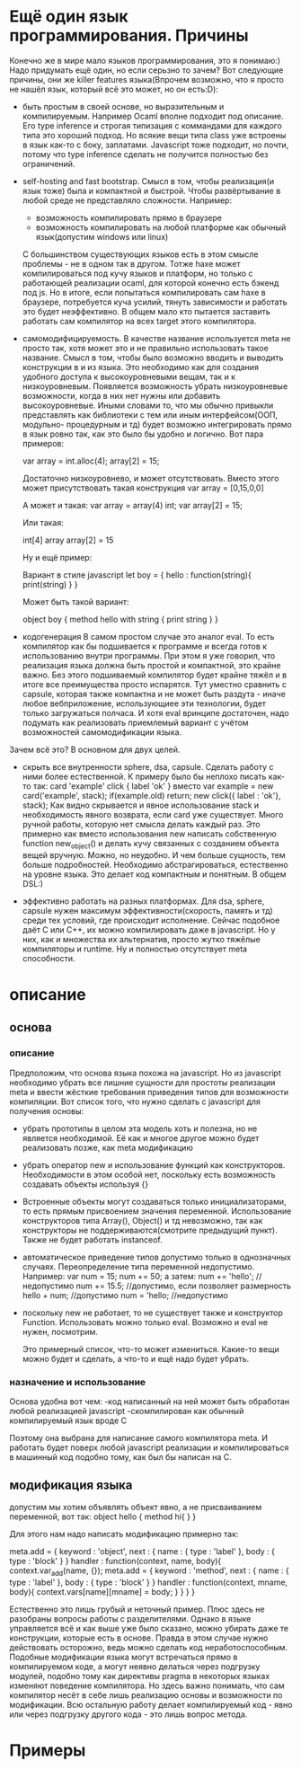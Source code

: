 * Ещё один язык программирования. Причины
  Конечно же в мире мало языков программирования, это я понимаю:) Надо придумать ещё один, но если серьзно
  то зачем? Вот следующие причины, они же killer features языка(Впрочем возможно, что я просто не нашёл
  язык, который всё это может, но он есть:D):
  - быть простым в своей основе, но выразительным и компилируемым.
    Например Ocaml вполне подходит под описание. Его type inference и строгая типизация с коммандами для
    каждого типа это хороший подход. Но всякие вещи типа class уже встроены в язык как-то с боку, заплатами.
    Javascript тоже подходит, но почти, потому что type inference сделать не получится полностью без 
    ограничений.

  - self-hosting and fast bootstrap.
    Смысл в том, чтобы реализация(и язык тоже) была и компактной и быстрой. Чтобы развёртывание в любой 
    среде не представляло сложности. Например:
    - возможность компилировать прямо в браузере
    - возможность компилировать на любой платформе как обычный язык(допустим windows или linux)
    C большинством существующих языков есть в этом смысле проблемы - не в одном так в другом. Тотже haxe
    может компилироваться под кучу языков и платформ, но только с работающей реализации ocaml, для которой
    конечно есть бэкенд под js. Но в итоге, если попытаться компилировать сам haxe в браузере, потребуется
    куча усилий, тянуть зависимости и работать это будет неэффективно.
    В общем мало кто пытается заставить работать сам компилятор на всех target этого компилятора.
  
  - самомодифицируемость.
    В качестве название используется meta не просто так, хотя может это и не правильно использовать такое
    название. Смысл в том, чтобы было возможно вводить и выводить конструкции в и из языка. Это необходимо как
    для создания удобного доступа к высокоуровневыми вещам, так и к низкоуровневым. Появляется 
    возможность убрать низкоуровневые возможности, когда в них нет нужны или добавить высокоуровневые. Иными
    словами то, что мы обычно привыкли представлять как библиотеки с тем или иным интерфейсом(ООП, модульно-
    процедурным и тд) будет возможно интегрировать прямо в язык ровно так, как это было бы удобно и логично.
    Вот пара примеров:

    var array = int.alloc(4);
    array[2] = 15;

    Достаточно низкоуровнево, и может отсутствовать. Вместо этого может присутствовать такая конструкция
    var array = [0,15,0,0]
    
    А может и такая:
    var array = array(4) int;
    var array[2] = 15;

    Или такая:

    int[4] array
    array[2] = 15

    Ну и ещё пример:

    Вариант в стиле javascript
    let boy = { hello : function(string){
                            print(string)
                        }
              }

    Может быть такой вариант:
    
    object boy {
        method hello with string {
            print string
        }
    }

  - кодогенерация
    В самом простом случае это аналог eval. То есть компилятор как бы подшивается к программе и всегда
    готов к использованию внутри программы. При этом я уже говорил, что реализация языка должна быть простой
    и компактной, это крайне важно. Без этого подшиваемый компилятор будет крайне тяжёл и в итоге все 
    преимущества просто испарятся. Тут уместно сравнить с capsule, которая также компактна и не может быть
    раздута - иначе любое вебприложение, использующиее эти технологии, будет только загружаться полчаса.
    И хотя eval вринципе достаточен, надо подумать как реализовать приемлемый вариант с учётом возможностей
    самомодификации языка.

  Зачем всё это? В основном для двух целей.
  - скрыть все внутренности sphere, dsa, capsule. Сделать работу с ними более естественной. К примеру было
    бы неплохо писать как-то так:
    card 'example'
    click {
        label 'ok'
    }
    вместо
    var example = new card('example', stack);
    if(example.old)
        return;
    new click({ label : 'ok'}, stack);
    Как видно скрывается и явное использование stack и необходимость явного возврата, если card уже 
    существует. Много ручной работы, которую нет смысла делать каждый раз. Это примерно как вместо 
    использования new написать собственную function new_object() и делать кучу связанных с созданием
    объекта вещей вручную. Можно, но неудобно. И чем больше сущность, тем больше подробностей. Необходимо
    абстрагироваться, естественно на уровне языка. Это делает код компактным и понятным. В общем DSL:)

  - эффективно работать на разных платформах.
    Для dsa, sphere, capsule нужен максимум эффективности(скорость, память и тд) среди тех условий, где происходит исполнение.
    Сейчас подобное даёт C или С++, их можно компилировать даже в javascript. Но у них, как и множества их
    альтернатив, просто жутко тяжёлые компиляторы и runtime. Ну и полностью отсутствует meta способности.
* описание
** основа
*** описание
   Предположим, что основа языка похожа на javascript. Но из javascript необходимо убрать все лишние сущности
   для простоты реализации meta и ввести жёсткие требования приведения типов для возможности компиляции.
   Вот список того, что нужно сделать с javascript для получения основы:
  - убрать прототипы
    в целом эта модель хоть и полезна, но не является необходимой. Её как и многое другое можно будет 
    реализовать позже, как meta модификацию
  - убрать оператор new и использование функций как конструкторов. Необходимости в этом особой нет, поскольку
    есть возможность создавать объекты используя {}
  - Встроенные объекты могут создаваться только инициализаторами, то есть прямым присвоением значения 
    переменной. Использование конструкторов типа Array(), Object() и тд невозможно, так как конструкторы
    не поддерживаются(смотрите предыдущий пункт). Также не будет работать instanceof.
  - автоматическое приведение типов допустимо только в однозначных случаях. Переопределение типа переменной
    недопустимо. Например: 
    var num = 15;
    num += 50;
    а затем:
    num += 'hello'; //недопустимо
    num += 15.5; //допустимо, если позволяет размерность
    hello + num; //допустимо
    num = 'hello; //недопустимо
  - поскольку new не работает, то не существует также и конструктор Function. Использовать можно только eval.
    Возможно и eval не нужен, посмотрим.
    
   Это примерный список, что-то может измениться. Какие-то вещи можно будет и сделать, а что-то и ещё надо будет
   убрать.
    
*** назначение и использование
    Основа удобна вот чем:
    -код написанный на ней может быть обработан любой реализацией javascript
    -скомпилирован как обычный компилируемый язык вроде С
    
    Поэтому она выбрана для написание самого компилятора meta. И работать будет поверх любой javascript
    реализации и компилироваться в машинный код подобно тому, как был бы написан на С.
    
** модификация языка
   допустим мы хотим объявлять объект явно, а не присваиванием переменной, вот так:
   object hello {
       method hi{
       }
   }
   
   Для этого нам надо написать модификацию примерно так:
   
   meta.add = {
       keyword : 'object',
       next : {
           name : {
	       type : 'label'
	   },
	   body : {
	       type : 'block'
	   }
       }
       handler : function(context, name, body){
           context.var_add(name, {});
	   meta.add = {
	       keyword : 'method',
	       next : {
	           name : {
		       type : 'label'
		   },
		   body : {
		       type : 'block'
		   }
	       }
	       handler : function(context, mname, body){
	           context.vars[name][mname] = body;
	       }
	   }
       }
   }

   Естественно это лишь грубый и неточный пример. Плюс здесь не разобраны вопросы работы с разделителями.
   Однако в языке управляется всё и как выше уже было сказано, можно убирать даже те конструкции, которые
   есть в основе. Правда в этом случае нужно действовать осторожно, ведь можно сделать код неработоспособным.
   Подобные модификации языка могут встречаться прямо в компилируемом коде, а могут неявно делаться через
   подгрузку модулей, подобно тому как директивы pragma в некоторых языках изменяют поведение компилятора.
   Но здесь важно понимать, что сам компилятор несёт в себе лишь реализацию основы и возможности по 
   модификации. Всю остальную работу делает компилируемый код - явно или через подгрузку другого кода - это
   лишь вопрос метода.
* Примеры
